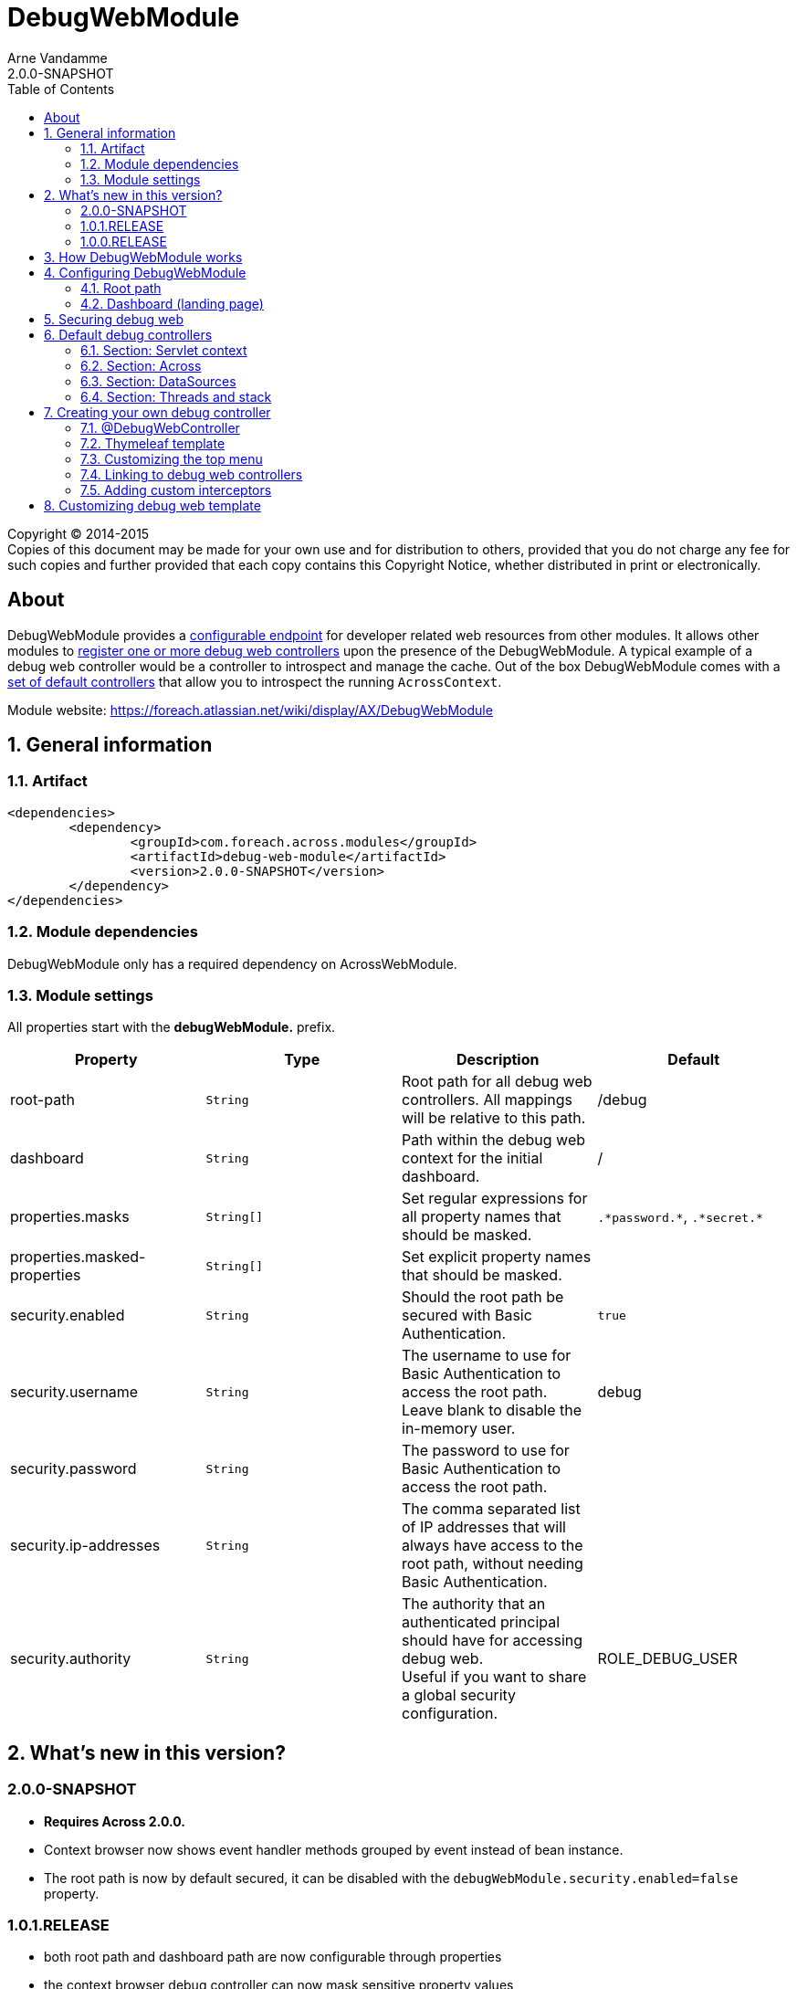 = DebugWebModule
Arne Vandamme
2.0.0-SNAPSHOT
:toc: left
:sectanchors:
:module-version: 2.0.0-SNAPSHOT
:module-name: DebugWebModule
:module-artifact: debug-web-module
:module-url: https://foreach.atlassian.net/wiki/display/AX/DebugWebModule
:application-info-url: https://foreach.atlassian.net/wiki/display/AX/ApplicationInfoModule
:spring-security-module-url: https://foreach.atlassian.net/wiki/display/AX/SpringSecurityModule

[copyright,verbatim]
--
Copyright (C) 2014-2015 +
[small]#Copies of this document may be made for your own use and for distribution to others, provided that you do not charge any fee for such copies and further provided that each copy contains this Copyright Notice, whether distributed in print or electronically.#
--

[abstract]
== About
{module-name} provides a <<configure-root-path,configurable endpoint>> for developer related web resources from other modules.  It allows other modules to <<creating-your-own, register
one or more debug web controllers>> upon the presence of the {module-name}.  A typical example of a debug web controller
would be a controller to introspect and manage the cache.  Out of the box {module-name} comes with a <<default-debug-controllers,set of default controllers>>
that allow you to introspect the running `AcrossContext`.

Module website: {module-url}

:numbered:
== General information

=== Artifact
[source,xml,indent=0]
[subs="verbatim,quotes,attributes"]
----
	<dependencies>
		<dependency>
			<groupId>com.foreach.across.modules</groupId>
			<artifactId>{module-artifact}</artifactId>
			<version>{module-version}</version>
		</dependency>
	</dependencies>
----

=== Module dependencies

{module-name} only has a required dependency on AcrossWebModule.

=== Module settings

All properties start with the *debugWebModule.* prefix.

|===
|Property |Type |Description |Default

|root-path
|`String`
|Root path for all debug web controllers.  All mappings will be relative to this path.
|/debug

|dashboard
|`String`
|Path within the debug web context for the initial dashboard.
|/

|properties.masks
|`String[]`
|Set regular expressions for all property names that should be masked.
|`.\*password.*`, `.\*secret.*`

|properties.masked-properties
|`String[]`
|Set explicit property names that should be masked.
|

|security.enabled
|`String`
|Should the root path be secured with Basic Authentication.
|`true`

|security.username
|`String`
|The username to use for Basic Authentication to access the root path. +
Leave blank to disable the in-memory user.
|debug

|security.password
|`String`
|The password to use for Basic Authentication to access the root path.
|

|security.ip-addresses
|`String`
|The comma separated list of IP addresses that will always have access to the root path, without needing Basic Authentication.
|

|security.authority
|`String`
|The authority that an authenticated principal should have for accessing debug web. +
Useful if you want to share a global security configuration.
|ROLE_DEBUG_USER

|===

== What's new in this version?
:numbered!:
=== 2.0.0-SNAPSHOT

* *Requires Across 2.0.0.*
* Context browser now shows event handler methods grouped by event instead of bean instance.
* The root path is now by default secured, it can be disabled with the `debugWebModule.security.enabled=false` property.

=== 1.0.1.RELEASE

* both root path and dashboard path are now configurable through properties
* the context browser debug controller can now mask sensitive property values

=== 1.0.0.RELEASE
Initial public release available on http://search.maven.org/[Maven central].

:numbered:
== How {module-name} works

{module-name} creates a new `RequestMappingHandlerMapping` endpoint that serves all `@RequestMapping` methods from
beans annotated with `@DebugWebController`.  All mappings will be prefixed with the configured root path (eg: _/debug_) ensuring
that all web controllers are behind a base path.  Under the hood, {module-name} achieves this by creating a specific `PrefixingRequestMappingHandlerMapping`
 instance named _{module-name}_.

All `@DebugWebController` instances are automatically mapped on the default debug web layout template.  The template takes
  care of dynamically building a top menu where controllers can position themselves.  For output rendering a http://www.thymeleaf.org[Thymeleaf]
  template based on http://www.getbootstrap.com[Bootstrap] and http://www.jquery.com[JQuery] is used.

== Configuring {module-name}

[[configure-root-path]]
=== Root path

The root path is configured by setting the `debugWebModule.root-path` property.
This can only be done when configuring the `AcrossContext`, before it has bootstrapped.
If no custom root path is configured, the default is */debug*.

=== Dashboard (landing page)

Pointing your web browser at the root path within your application will open {module-name} on the dashboard.
By default the dashboard has no content other than the top menu.
If you would like a particular controller to open you can set another relative path on the *debugWebModule.dashboard* property.
The path should not contain the root path prefix.

== Securing debug web
By default the {module-name} takes care of securing the debug endpoints if {spring-security-module-url}[SpringSecurityModule] is active.
The username and password can be configured with the `debugWebModule.security.username` and `debugWebModule.security.password` property.
A whiletist of IP addresses can be configured using the `debugWebModule.security.ip-addresses` property.
This is a comma separated list of IP addresses or sub-nets.
These IP addresses will *always* have access to the root path.

Default security can be disabled by setting `debugWebModule.security.enabled` to `false`.
Securing can then easily be done on a web-server level or using custom Spring security configuration.

.Example securing debug web with Spring security
[source,java,indent=0]
[subs="verbatim,quotes,attributes"]
----
@Configuration
public class DebugWebSecurityConfiguration extends SpringSecurityWebConfigurerAdapter
{
	@Autowired
	private DebugWeb debugWeb;

	@Override
	public void configure( AuthenticationManagerBuilder auth ) throws Exception {
		auth.inMemoryAuthentication()
			.withUser( "debug" )
			.password( "debug" )
			.roles( "DEBUG_USER" );
	}

	@Override
	public void configure( HttpSecurity http ) throws Exception {
		http.antMatcher( debugWeb.path( "/**" ) )
		    .authorizeRequests().anyRequest().hasRole( "DEBUG_USER" )
		    .and()
		    .formLogin().disable()
		    .httpBasic()
		    .and()
		    .sessionManagement().sessionCreationPolicy( SessionCreationPolicy.STATELESS )
		    .and()
		    .csrf().disable();
	}
}
----

[[default-debug-controllers]]
== Default debug controllers
Out of the box {module-name} provides some default debug controllers.  These are all available through the top menu.

=== Section: Servlet context
Lists the servlets and filters registered on the servlet context.

=== Section: Across
.Context browser
Allows you to introspect the running `AcrossContext`.
You can navigate the entire `ApplicationContext` hierarchy, see the modules registered in the Across context along with the beans they created (and expose) as well as the configuration properties visible within each module.

As some properties contain sensitive data (for example passwords), it is possible to mask property values based on the property name.
By default all property names containing *password* or *secret* will have their values masked.
Additional rules can be configured with *debugWebModule.properties.masks* or *debugWebModule.properties.masked-properties*.

.AcrossWebModule: Handlers and Interceptors
_Handlers_ lists the different request mapping endoints grouped by their handler mappings.  _Interceptors_ lists the
mapped and unmapped interceptors that apply to a particular handler mapping.

=== Section: DataSources
Lists database drivers and registered datasources with some datasource statistics.

=== Section: Threads and stack
Lists the current threads with their stack trace.

[[creating-your-own]]
== Creating your own debug controller

=== @DebugWebController
Debug web controllers are just like any other controller bean with `RequestMapping` methods, except they are annotated
with `@DebugWebController` instead of the standard `@Controller`.  Any bean annotated with `@DebugWebController`
will be picked up by the {module-name} and will have its mappings prefixed with the debug web root path.

.Simple custom debug web controller mapped on /ROOT_PATH/test
[source,java,indent=0]
[subs="verbatim,quotes,attributes"]
----
@DebugWebController
@AcrossDepends(required = "DebugWebModule")
public class DebugEhcacheController
{
	@RequestMapping(value = "/test", method = RequestMethod.GET)
	public String test() {
		return "th/mymodule/debug/test";
	}
}
----

=== Thymeleaf template
Unless a named template is specified, the default Thymeleaf template from debug web will be applied to the output.
The default template will add a top menu for all registered debug web controllers.  Like any Across web Thymeleaf template,
this implementation requires you to put the actual output in a _content_ fragment.

.A Thymeleaf view file for my controller
[source,xml,indent=0]
[subs="verbatim,quotes,attributes"]
----
<!DOCTYPE html>
<html xmlns:th="http://www.thymeleaf.org">
<head>
	<title>My test debug controller</title>
</head>
<body th:fragment="content">
	This is a test debug controller.
</body>
</html>
----

If you need additional javascript or custom CSS, you can register it using the `WebResourceRegistry` and it will
automatically be added to the output by the layout template.

.Adding custom CSS with the WebResourceRegistry
[source,java,indent=0]
[subs="verbatim,quotes,attributes"]
----
@DebugWebController
@AcrossDepends(required = "DebugWebModule")
public class DebugEhcacheController
{
	@ModelAttribute
	public void registerCss( WebResourceRegistry registry ) {
		registry.addWithKey( WebResource.CSS, "MyModule", "/css/mymodule/debug.css", WebResource.VIEWS );
	}

	@RequestMapping(value = "/test", method = RequestMethod.GET)
	public String test() {
		return "th/mymodule/debug/test";
	}
}
----

=== Customizing the top menu
The default layout template builds and renders a top menu.  This menu is built by publishing a `DebugMenuEvent`. Any
`AcrossEventHandler` - and all controllers are event handlers by default - can listen for this event and modify the menu.
The menu is built using a `PathBasedMenuBuilder`, allowing the entire menu hierarchy to be specified using a path structure.

NOTE: By default the menu item path is also used as the url for the menu endpoint.  All menu item urls will be processed by
the debug web `WebAppPathResolver` and any relative path will be prefixed with the configured root path.

.Example of registering a new top-level menu item pointing to /ROOT_PATH/test
[source,java,indent=0]
[subs="verbatim,quotes,attributes"]
----
@DebugWebController
@AcrossDepends(required = "DebugWebModule")
public class DebugEhcacheController
{
	@Event
	public void registerMenuItem( DebugMenuEvent event ) {
		event.builder().item( "/test", "Test controller" );
	}

	@RequestMapping(value = "/test", method = RequestMethod.GET)
	public String test() {
		return "th/mymodule/debug/test";
	}
}
----

=== Linking to debug web controllers
The actual URL endpoint of debug web controllers depends on the application-specific configured root path.  When implementing
 custom debug web controllers you can ensure your relative links point to the correct controller by running them through
 the `PrefixingPathContext`.  {module-name} has registered a prefixer named _debugWeb_, this prefixer can be used to
 correctly point to a debug web controller from any other controller.

.Relative links from Thymeleaf views
[source,xml,indent=0]
[subs="verbatim,quotes,attributes"]
----
<!DOCTYPE html>
<html xmlns:th="http://www.thymeleaf.org">
<head>
	<title>My test debug controller</title>
</head>
<body th:fragment="content">
	Relative to debug web root path:
	* <a th:href="@{#webapp.path('/test')}">when rendered from a debug web controller</a>
	* <a th:href="@{#webapp.path('@debugWeb:/test')}">always</a>
</body>
</html>
----

In code the `DebugWeb` bean - implementation of the `PrefixingPathContext` - can be used to generate the correct URL.

.Example of generating a debug controller redirect
[source,java,indent=0]
[subs="verbatim,quotes,attributes"]
----
@DebugWebController
@AcrossDepends(required = "DebugWebModule")
public class DebugEhcacheController
{
	@Autowired
	private DebugWeb debugWeb;

	@RequestMapping(value = "/redirect", method = RequestMethod.GET)
	public String test() {
		return debugWeb.redirect( "/test" );
	}
}
----

=== Adding custom interceptors
If you want to add interceptors only to debug web controllers, you can register them using an instance of
  `DebugWebConfigurerAdapter` or any custom `PrefixingHandlerMappingConfigurer` that supports the _{module-name}_ mapper.

== Customizing debug web template
{module-name} uses a default Thymeleaf layout template that builds the top menu and renders HTML for Bootstrap CSS and
JQuery.  If you wish to replace the default layout, you can wire the `debugWebTemplateRegistry`, register
your own `WebTemplateProcessor` and set it as the default template for all debug web controllers.
Alternatively you can specify any registered `WebTemplateProcessor` by name, using the `@Template` annotation on specific debug web controllers.

NOTE: Because {module-name} uses its own `WebTemplateRegistry`, only templates registered explicitly on the `debugWebTemplateRegistry` bean will be available.

For more details, please see the source code of `com.foreach.across.modules.debugweb.config.DebugWebInterceptorsConfiguration`.

